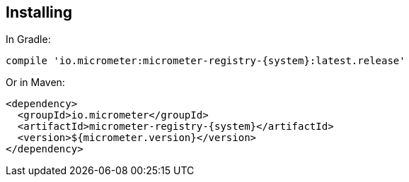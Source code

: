 == Installing

In Gradle:

[source,groovy,subs=+attributes]
----
compile 'io.micrometer:micrometer-registry-{system}:latest.release'
----

Or in Maven:

[source,xml,subs=+attributes]
----
<dependency>
  <groupId>io.micrometer</groupId>
  <artifactId>micrometer-registry-{system}</artifactId>
  <version>${micrometer.version}</version>
</dependency>
----
